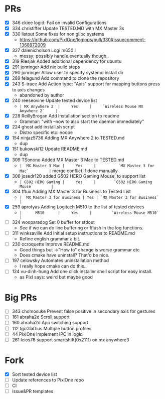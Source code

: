* PRs
- [X] 346		ckiee		logid: Fail on invalid Configurations
- [X] 334		christiffer		Update TESTED.MD with MX Master 3s
- [X] 330		listout		Some fixes for non glibc systems
  + https://github.com/PixlOne/logiops/pull/330#issuecomment-1368972009
- [X] 327		dalenicholson		Logi m650 l
  + messy; possibly handle eventually though..
- [X] 319		Rlesjak		Added additional dependency for ubuntu
- [X] 291		jonringer		Add nix build steps
- [X] 290		jonringer		Allow user to specify systemd install dir
- [X] 289		felagund		Add command to clone the repository
- [X] 243		S-trace		Add Action type: "Axis" support for mapping buttons press to axis changes
  + abandoned by author
- [X] 240		reeseovine		Update tested device list
  + ~| MX Anywhere 2  |     Yes     |     `Wireless Mouse MX Anywhere 2`     |~
- [X] 228		ReillyBrogan		Add Installation section to readme
  + Grammar: "with --now to also start the daemon immediately"
- [X] 224		ghost		add install.sh script
  + Distro specific etc: noope
- [X] 154		ninjaz5736		Adding MX Anywhere 2 to TESTED.md
  + dup
- [X] 151		bukowski12		Update README.md
  + dup
- [X] 309		TSonono		Added MX Master 3 Mac to TESTED.md
  + ~|  MX Master 3 Mac |     Yes     |          `MX Master 3 for Mac`         |~
    merge conflict if done manually
- [X] 306		josedr120		added G502 HERO Gaming Mouse, to support list
  + ~| G502 HERO Gaming |     Yes     |        `G502 HERO Gaming Mouse`        |~
- [X] 304		fftux		Adding MX Master 3 for Business to Tested List
  + ~|  MX Master 3 for Business | Yes | `MX Master 3 for Business` |~
- [X] 259		aprotyas		Adding Logitech M510 to the list of tested devices
  + ~|      M510      |     Yes     |         `Wireless Mouse M510`          |~
- [ ] 324		wooparadog		Set 0 buffer for stdout
  + See if we can do line buffering or fflush in the log functions.
- [ ] 311		winksaville		Add Initial setup instructions to README.md
  + Refine english grammar a bit.
- [ ] 230		ocroquette		Improve README.md
  + Good things but ->"How to" change is worse grammar etc
  + Does cmake have uninstall? That'd be nice.
- [ ] 197		celowsky		Automates uninstallation method
  + I really hope cmake can do this..
- [ ] 124		vu-dinh-hung		Add one click installer shell script for easy install.
  + as Pixl says: weird but maybe good
* Big PRs
- [ ] 343		chomosuke		Prevent false positive in secondary axis for gestures
- [ ] 161		abraha2d		Scroll support
- [ ] 160		abraha2d		App switching support
- [ ] 112		tgcGlaDius		Multiple button profiles
- [ ] 44		PixlOne		Implement IPC in logid
- [ ] 261		leios76		support smartshift(0x2111) on mx anywhere3
* Fork
- [X] Sort tested device list
- [ ] Update references to PixlOne repo
- [ ] CI
- [ ] Issue&PR templates
